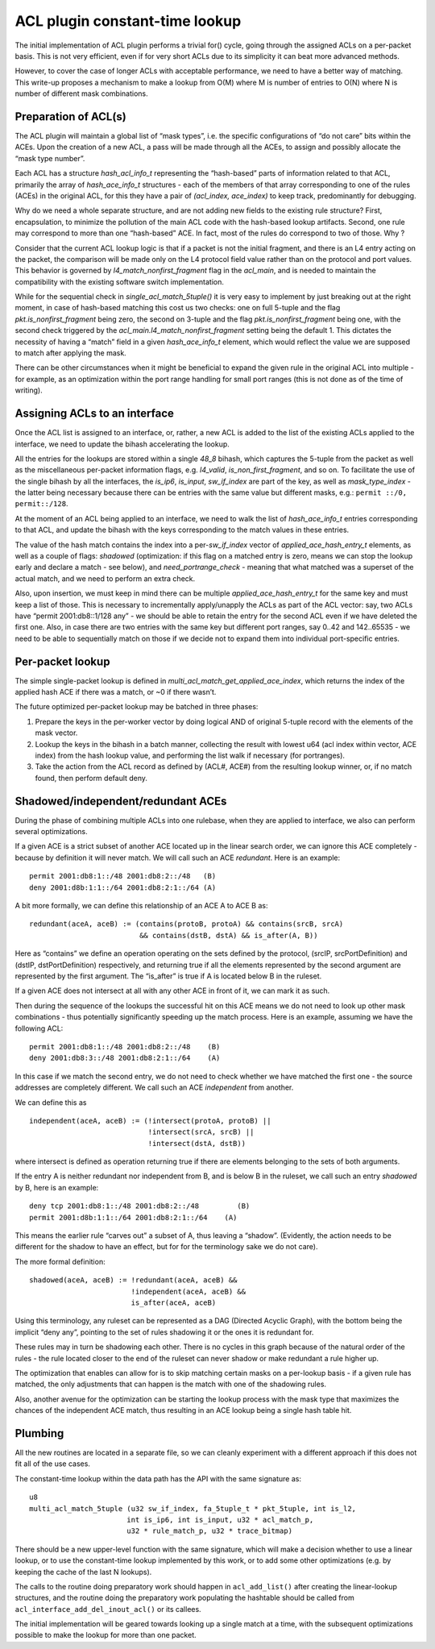 ACL plugin constant-time lookup
===============================

The initial implementation of ACL plugin performs a trivial for() cycle,
going through the assigned ACLs on a per-packet basis. This is not very
efficient, even if for very short ACLs due to its simplicity it can beat
more advanced methods.

However, to cover the case of longer ACLs with acceptable performance,
we need to have a better way of matching. This write-up proposes a
mechanism to make a lookup from O(M) where M is number of entries to
O(N) where N is number of different mask combinations.

Preparation of ACL(s)
---------------------

The ACL plugin will maintain a global list of “mask types”, i.e. the
specific configurations of “do not care” bits within the ACEs. Upon the
creation of a new ACL, a pass will be made through all the ACEs, to
assign and possibly allocate the “mask type number”.

Each ACL has a structure *hash_acl_info_t* representing the “hash-based”
parts of information related to that ACL, primarily the array of
*hash_ace_info_t* structures - each of the members of that array
corresponding to one of the rules (ACEs) in the original ACL, for this
they have a pair of *(acl_index, ace_index)* to keep track,
predominantly for debugging.

Why do we need a whole separate structure, and are not adding new fields
to the existing rule structure? First, encapsulation, to minimize the
pollution of the main ACL code with the hash-based lookup artifacts.
Second, one rule may correspond to more than one “hash-based” ACE. In
fact, most of the rules do correspond to two of those. Why ?

Consider that the current ACL lookup logic is that if a packet is not
the initial fragment, and there is an L4 entry acting on the packet, the
comparison will be made only on the L4 protocol field value rather than
on the protocol and port values. This behavior is governed by
*l4_match_nonfirst_fragment* flag in the *acl_main*, and is needed to
maintain the compatibility with the existing software switch
implementation.

While for the sequential check in *single_acl_match_5tuple()* it is very
easy to implement by just breaking out at the right moment, in case of
hash-based matching this cost us two checks: one on full 5-tuple and the
flag *pkt.is_nonfirst_fragment* being zero, the second on 3-tuple and
the flag *pkt.is_nonfirst_fragment* being one, with the second check
triggered by the *acl_main.l4_match_nonfirst_fragment* setting being the
default 1. This dictates the necessity of having a “match” field in a
given *hash_ace_info_t* element, which would reflect the value we are
supposed to match after applying the mask.

There can be other circumstances when it might be beneficial to expand
the given rule in the original ACL into multiple - for example, as an
optimization within the port range handling for small port ranges (this
is not done as of the time of writing).

Assigning ACLs to an interface
------------------------------

Once the ACL list is assigned to an interface, or, rather, a new ACL is
added to the list of the existing ACLs applied to the interface, we need
to update the bihash accelerating the lookup.

All the entries for the lookups are stored within a single *48_8*
bihash, which captures the 5-tuple from the packet as well as the
miscellaneous per-packet information flags, e.g. *l4_valid*,
*is_non_first_fragment*, and so on. To facilitate the use of the single
bihash by all the interfaces, the *is_ip6*, *is_input*, *sw_if_index*
are part of the key, as well as *mask_type_index* - the latter being
necessary because there can be entries with the same value but different
masks, e.g.: ``permit ::/0, permit::/128``.

At the moment of an ACL being applied to an interface, we need to walk
the list of *hash_ace_info_t* entries corresponding to that ACL, and
update the bihash with the keys corresponding to the match values in
these entries.

The value of the hash match contains the index into a per-*sw_if_index*
vector of *applied_ace_hash_entry_t* elements, as well as a couple of
flags: *shadowed* (optimization: if this flag on a matched entry is
zero, means we can stop the lookup early and declare a match - see
below), and *need_portrange_check* - meaning that what matched was a
superset of the actual match, and we need to perform an extra check.

Also, upon insertion, we must keep in mind there can be multiple
*applied_ace_hash_entry_t* for the same key and must keep a list of
those. This is necessary to incrementally apply/unapply the ACLs as part
of the ACL vector: say, two ACLs have “permit 2001:db8::1/128 any” - we
should be able to retain the entry for the second ACL even if we have
deleted the first one. Also, in case there are two entries with the same
key but different port ranges, say 0..42 and 142..65535 - we need to be
able to sequentially match on those if we decide not to expand them into
individual port-specific entries.

Per-packet lookup
-----------------

The simple single-packet lookup is defined in
*multi_acl_match_get_applied_ace_index*, which returns the index of the
applied hash ACE if there was a match, or ~0 if there wasn’t.

The future optimized per-packet lookup may be batched in three phases:

1. Prepare the keys in the per-worker vector by doing logical AND of
   original 5-tuple record with the elements of the mask vector.
2. Lookup the keys in the bihash in a batch manner, collecting the
   result with lowest u64 (acl index within vector, ACE index) from the
   hash lookup value, and performing the list walk if necessary (for
   portranges).
3. Take the action from the ACL record as defined by (ACL#, ACE#) from
   the resulting lookup winner, or, if no match found, then perform
   default deny.

Shadowed/independent/redundant ACEs
-----------------------------------

During the phase of combining multiple ACLs into one rulebase, when they
are applied to interface, we also can perform several optimizations.

If a given ACE is a strict subset of another ACE located up in the
linear search order, we can ignore this ACE completely - because by
definition it will never match. We will call such an ACE *redundant*.
Here is an example:

::

   permit 2001:db8:1::/48 2001:db8:2::/48   (B)
   deny 2001:d8b:1:1::/64 2001:db8:2:1::/64 (A)

A bit more formally, we can define this relationship of an ACE A to ACE
B as:

::

   redundant(aceA, aceB) := (contains(protoB, protoA) && contains(srcB, srcA)
                             && contains(dstB, dstA) && is_after(A, B))

Here as “contains” we define an operation operating on the sets defined
by the protocol, (srcIP, srcPortDefinition) and (dstIP,
dstPortDefinition) respectively, and returning true if all the elements
represented by the second argument are represented by the first
argument. The “is_after” is true if A is located below B in the ruleset.

If a given ACE does not intersect at all with any other ACE in front of
it, we can mark it as such.

Then during the sequence of the lookups the successful hit on this ACE
means we do not need to look up other mask combinations - thus
potentially significantly speeding up the match process. Here is an
example, assuming we have the following ACL:

::

   permit 2001:db8:1::/48 2001:db8:2::/48    (B)
   deny 2001:db8:3::/48 2001:db8:2:1::/64    (A)

In this case if we match the second entry, we do not need to check
whether we have matched the first one - the source addresses are
completely different. We call such an ACE *independent* from another.

We can define this as

::

   independent(aceA, aceB) := (!intersect(protoA, protoB) ||
                               !intersect(srcA, srcB) ||
                               !intersect(dstA, dstB))

where intersect is defined as operation returning true if there are
elements belonging to the sets of both arguments.

If the entry A is neither redundant nor independent from B, and is below
B in the ruleset, we call such an entry *shadowed* by B, here is an
example:

::

   deny tcp 2001:db8:1::/48 2001:db8:2::/48         (B)
   permit 2001:d8b:1:1::/64 2001:db8:2:1::/64    (A)

This means the earlier rule “carves out” a subset of A, thus leaving a
“shadow”. (Evidently, the action needs to be different for the shadow to
have an effect, but for for the terminology sake we do not care).

The more formal definition:

::

   shadowed(aceA, aceB) := !redundant(aceA, aceB) &&
                           !independent(aceA, aceB) &&
                           is_after(aceA, aceB)

Using this terminology, any ruleset can be represented as a DAG
(Directed Acyclic Graph), with the bottom being the implicit “deny any”,
pointing to the set of rules shadowing it or the ones it is redundant
for.

These rules may in turn be shadowing each other. There is no cycles in
this graph because of the natural order of the rules - the rule located
closer to the end of the ruleset can never shadow or make redundant a
rule higher up.

The optimization that enables can allow for is to skip matching certain
masks on a per-lookup basis - if a given rule has matched, the only
adjustments that can happen is the match with one of the shadowing
rules.

Also, another avenue for the optimization can be starting the lookup
process with the mask type that maximizes the chances of the independent
ACE match, thus resulting in an ACE lookup being a single hash table
hit.

Plumbing
--------

All the new routines are located in a separate file, so we can cleanly
experiment with a different approach if this does not fit all of the use
cases.

The constant-time lookup within the data path has the API with the same
signature as:

::

   u8
   multi_acl_match_5tuple (u32 sw_if_index, fa_5tuple_t * pkt_5tuple, int is_l2,
                          int is_ip6, int is_input, u32 * acl_match_p,
                          u32 * rule_match_p, u32 * trace_bitmap)

There should be a new upper-level function with the same signature,
which will make a decision whether to use a linear lookup, or to use the
constant-time lookup implemented by this work, or to add some other
optimizations (e.g. by keeping the cache of the last N lookups).

The calls to the routine doing preparatory work should happen in
``acl_add_list()`` after creating the linear-lookup structures, and the
routine doing the preparatory work populating the hashtable should be
called from ``acl_interface_add_del_inout_acl()`` or its callees.

The initial implementation will be geared towards looking up a single
match at a time, with the subsequent optimizations possible to make the
lookup for more than one packet.
